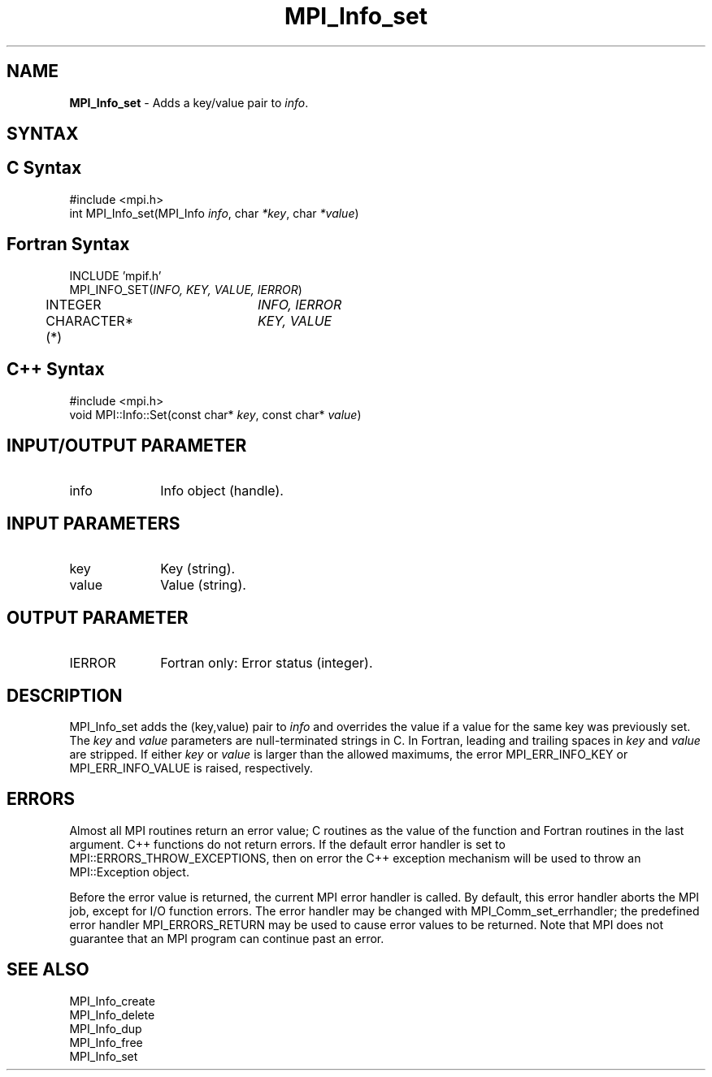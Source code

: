 .\" -*- nroff -*-
.\" Copyright 2010 Cisco Systems, Inc.  All rights reserved.
.\" Copyright 2006-2008 Sun Microsystems, Inc.
.\" Copyright (c) 1996 Thinking Machines Corporation
.\" $COPYRIGHT$
.TH MPI_Info_set 3 "Jan 21, 2016" "" "Open MPI"
.SH NAME
\fBMPI_Info_set\fP \- Adds a key/value pair to \fIinfo\fP.

.SH SYNTAX
.ft R
.SH C Syntax
.nf
#include <mpi.h>
int MPI_Info_set(MPI_Info \fIinfo\fP, char \fI*key\fP, char \fI*value\fP)

.fi
.SH Fortran Syntax
.nf
INCLUDE 'mpif.h'
MPI_INFO_SET(\fIINFO, KEY, VALUE, IERROR\fP)
	INTEGER		\fIINFO, IERROR\fP 
	CHARACTER*(*)	\fIKEY, VALUE\fP

.fi
.SH C++ Syntax
.nf
#include <mpi.h>
void MPI::Info::Set(const char* \fIkey\fP, const char* \fIvalue\fP)

.fi
.SH INPUT/OUTPUT PARAMETER
.ft R
.TP 1i
info
Info object (handle).

.SH INPUT PARAMETERS
.ft R
.TP 1i
key
Key (string).
.ft R
.TP 1i
value
Value (string).

.SH OUTPUT PARAMETER
.ft R
.TP 1i
IERROR
Fortran only: Error status (integer). 

.SH DESCRIPTION
.ft R
MPI_Info_set adds the (key,value) pair to \fIinfo\fP and overrides the value if a value for the same key was previously set. The \fIkey\fP and \fIvalue\fP parameters are null-terminated strings in C. In Fortran, leading and trailing spaces in \fIkey\fP and \fIvalue\fP are stripped. If either \fIkey\fP or \fIvalue\fP is larger than the allowed maximums, the error MPI_ERR_INFO_KEY or MPI_ERR_INFO_VALUE is raised, respectively. 

.SH ERRORS
Almost all MPI routines return an error value; C routines as the value of the function and Fortran routines in the last argument. C++ functions do not return errors. If the default error handler is set to MPI::ERRORS_THROW_EXCEPTIONS, then on error the C++ exception mechanism will be used to throw an MPI::Exception object.
.sp
Before the error value is returned, the current MPI error handler is
called. By default, this error handler aborts the MPI job, except for I/O function errors. The error handler may be changed with MPI_Comm_set_errhandler; the predefined error handler MPI_ERRORS_RETURN may be used to cause error values to be returned. Note that MPI does not guarantee that an MPI program can continue past an error.  

.SH SEE ALSO
.ft r
MPI_Info_create
.br
MPI_Info_delete
.br
MPI_Info_dup
.br
MPI_Info_free
.br
MPI_Info_set
.br

